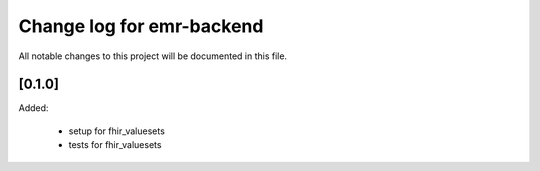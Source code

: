 Change log for emr-backend
==========================

All notable changes to this project will be documented in this file.

[0.1.0]
-------

Added: 

 - setup for fhir_valuesets
 - tests for fhir_valuesets
